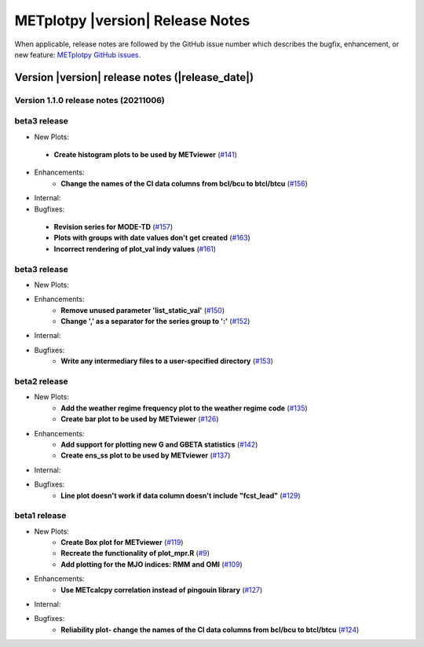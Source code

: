 METplotpy |version| Release Notes
_________________________________

When applicable, release notes are followed by the GitHub issue number which
describes the bugfix, enhancement, or new feature: `METplotpy GitHub issues. <https://github.com/dtcenter/METplotpy/issues>`_

Version |version| release notes (|release_date|)
------------------------------------------------
Version 1.1.0 release notes (20211006)
^^^^^^^^^^^^^^^^^^^^^^^^^^^^^^^^^^^^^^^^^^^^

beta3 release
^^^^^^^^^^^^^


* New Plots:
 * **Create histogram plots to be used by METviewer** (`#141 <https://github.com/dtcenter/METplotpy/issues/141>`_)


* Enhancements: 
   * **Change the names of the CI data columns from bcl/bcu to btcl/btcu** (`#156 <https://github.com/dtcenter/METplotpy/issues/156>`_)

* Internal:


* Bugfixes:
 * **Revision series for MODE-TD** (`#157 <https://github.com/dtcenter/METplotpy/issues/157>`_)
 * **Plots with groups with date values don't get created** (`#163 <https://github.com/dtcenter/METplotpy/issues/163>`_)
 * **Incorrect rendering of plot_val indy values** (`#161 <https://github.com/dtcenter/METplotpy/issues/161>`_)

beta3 release
^^^^^^^^^^^^^

* New Plots:

* Enhancements: 
   * **Remove unused parameter 'list_static_val'** (`#150 <https://github.com/dtcenter/METplotpy/issues/150>`_)
   * **Change ',' as a separator for the series group to ':'** (`#152 <https://github.com/dtcenter/METplotpy/issues/152>`_)

* Internal:


* Bugfixes:
   * **Write any intermediary files to a user-specified directory** (`#153 <https://github.com/dtcenter/METplotpy/issues/153>`_)


beta2 release
^^^^^^^^^^^^^

* New Plots:
   * **Add the weather regime frequency plot to the weather regime code** (`#135 <https://github.com/dtcenter/METplotpy/issues/135>`_)
   * **Create bar plot to be used by METviewer** (`#126 <https://github.com/dtcenter/METplotpy/issues/126>`_) 

* Enhancements: 
   * **Add support for plotting new G and GBETA statistics** (`#142 <https://github.com/dtcenter/METplotpy/issues/142>`_)
   * **Create ens_ss plot to be used by METviewer** (`#137 <https://github.com/dtcenter/METplotpy/issues/137>`_)

* Internal:

* Bugfixes:
   * **Line plot doesn't work if data column doesn't include "fcst_lead"** (`#129 <https://github.com/dtcenter/METplotpy/issues/129>`_)
  

beta1 release
^^^^^^^^^^^^^

* New Plots:
   * **Create Box plot for METviewer** (`#119 <https://github.com/dtcenter/METplotpy/issues/119>`_)
   * **Recreate the functionality of plot_mpr.R** (`#9 <https://github.com/dtcenter/METplotpy/issues/9>`_)
   * **Add plotting for the MJO indices: RMM and OMI** (`#109 <https://github.com/dtcenter/METplotpy/issues/109>`_)

* Enhancements:
   * **Use METcalcpy correlation instead of pingouin library** (`#127 <https://github.com/dtcenter/METplotpy/issues/127>`_)

* Internal:

* Bugfixes:
   * **Reliability plot- change the names of the CI data columns from bcl/bcu to btcl/btcu** (`#124 <https://github.com/dtcenter/METplotpy/issues/124>`_)

